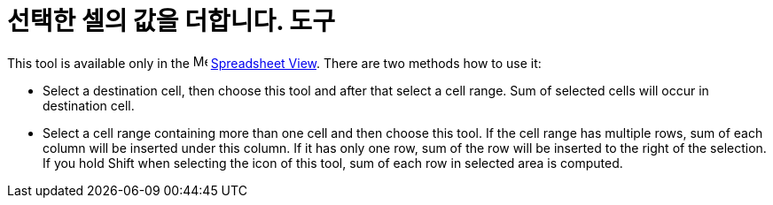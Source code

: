 = 선택한 셀의 값을 더합니다. 도구
:page-en: tools/Sum
ifdef::env-github[:imagesdir: /ko/modules/ROOT/assets/images]

This tool is available only in the image:16px-Menu_view_spreadsheet.svg.png[Menu view
spreadsheet.svg,width=16,height=16] xref:/s_index_php?title=Spreadsheet_View_action=edit_redlink=1.adoc[Spreadsheet
View]. There are two methods how to use it:

* Select a destination cell, then choose this tool and after that select a cell range. Sum of selected cells will occur
in destination cell.
* Select a cell range containing more than one cell and then choose this tool. If the cell range has multiple rows, sum
of each column will be inserted under this column. If it has only one row, sum of the row will be inserted to the right
of the selection. If you hold [.kcode]#Shift# when selecting the icon of this tool, sum of each row in selected area is
computed.
